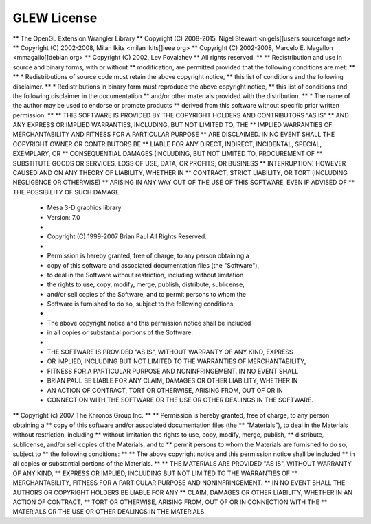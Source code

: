 .. _glewLicense:

============
GLEW License
============

** The OpenGL Extension Wrangler Library
** Copyright (C) 2008-2015, Nigel Stewart <nigels[]users sourceforge net>
** Copyright (C) 2002-2008, Milan Ikits <milan ikits[]ieee org>
** Copyright (C) 2002-2008, Marcelo E. Magallon <mmagallo[]debian org>
** Copyright (C) 2002, Lev Povalahev
** All rights reserved.
**
** Redistribution and use in source and binary forms, with or without
** modification, are permitted provided that the following conditions are met:
**
** * Redistributions of source code must retain the above copyright notice,
**   this list of conditions and the following disclaimer.
** * Redistributions in binary form must reproduce the above copyright notice,
**   this list of conditions and the following disclaimer in the documentation
**   and/or other materials provided with the distribution.
** * The name of the author may be used to endorse or promote products
**   derived from this software without specific prior written permission.
**
** THIS SOFTWARE IS PROVIDED BY THE COPYRIGHT HOLDERS AND CONTRIBUTORS "AS IS"
** AND ANY EXPRESS OR IMPLIED WARRANTIES, INCLUDING, BUT NOT LIMITED TO, THE
** IMPLIED WARRANTIES OF MERCHANTABILITY AND FITNESS FOR A PARTICULAR PURPOSE
** ARE DISCLAIMED. IN NO EVENT SHALL THE COPYRIGHT OWNER OR CONTRIBUTORS BE
** LIABLE FOR ANY DIRECT, INDIRECT, INCIDENTAL, SPECIAL, EXEMPLARY, OR
** CONSEQUENTIAL DAMAGES (INCLUDING, BUT NOT LIMITED TO, PROCUREMENT OF
** SUBSTITUTE GOODS OR SERVICES; LOSS OF USE, DATA, OR PROFITS; OR BUSINESS
** INTERRUPTION) HOWEVER CAUSED AND ON ANY THEORY OF LIABILITY, WHETHER IN
** CONTRACT, STRICT LIABILITY, OR TORT (INCLUDING NEGLIGENCE OR OTHERWISE)
** ARISING IN ANY WAY OUT OF THE USE OF THIS SOFTWARE, EVEN IF ADVISED OF
** THE POSSIBILITY OF SUCH DAMAGE.

 * Mesa 3-D graphics library
 * Version:  7.0
 *
 * Copyright (C) 1999-2007  Brian Paul   All Rights Reserved.
 *
 * Permission is hereby granted, free of charge, to any person obtaining a
 * copy of this software and associated documentation files (the "Software"),
 * to deal in the Software without restriction, including without limitation
 * the rights to use, copy, modify, merge, publish, distribute, sublicense,
 * and/or sell copies of the Software, and to permit persons to whom the
 * Software is furnished to do so, subject to the following conditions:
 *
 * The above copyright notice and this permission notice shall be included
 * in all copies or substantial portions of the Software.
 *
 * THE SOFTWARE IS PROVIDED "AS IS", WITHOUT WARRANTY OF ANY KIND, EXPRESS
 * OR IMPLIED, INCLUDING BUT NOT LIMITED TO THE WARRANTIES OF MERCHANTABILITY,
 * FITNESS FOR A PARTICULAR PURPOSE AND NONINFRINGEMENT.  IN NO EVENT SHALL
 * BRIAN PAUL BE LIABLE FOR ANY CLAIM, DAMAGES OR OTHER LIABILITY, WHETHER IN
 * AN ACTION OF CONTRACT, TORT OR OTHERWISE, ARISING FROM, OUT OF OR IN
 * CONNECTION WITH THE SOFTWARE OR THE USE OR OTHER DEALINGS IN THE SOFTWARE.

** Copyright (c) 2007 The Khronos Group Inc.
**
** Permission is hereby granted, free of charge, to any person obtaining a
** copy of this software and/or associated documentation files (the
** "Materials"), to deal in the Materials without restriction, including
** without limitation the rights to use, copy, modify, merge, publish,
** distribute, sublicense, and/or sell copies of the Materials, and to
** permit persons to whom the Materials are furnished to do so, subject to
** the following conditions:
**
** The above copyright notice and this permission notice shall be included
** in all copies or substantial portions of the Materials.
**
** THE MATERIALS ARE PROVIDED "AS IS", WITHOUT WARRANTY OF ANY KIND,
** EXPRESS OR IMPLIED, INCLUDING BUT NOT LIMITED TO THE WARRANTIES OF
** MERCHANTABILITY, FITNESS FOR A PARTICULAR PURPOSE AND NONINFRINGEMENT.
** IN NO EVENT SHALL THE AUTHORS OR COPYRIGHT HOLDERS BE LIABLE FOR ANY
** CLAIM, DAMAGES OR OTHER LIABILITY, WHETHER IN AN ACTION OF CONTRACT,
** TORT OR OTHERWISE, ARISING FROM, OUT OF OR IN CONNECTION WITH THE
** MATERIALS OR THE USE OR OTHER DEALINGS IN THE MATERIALS.
